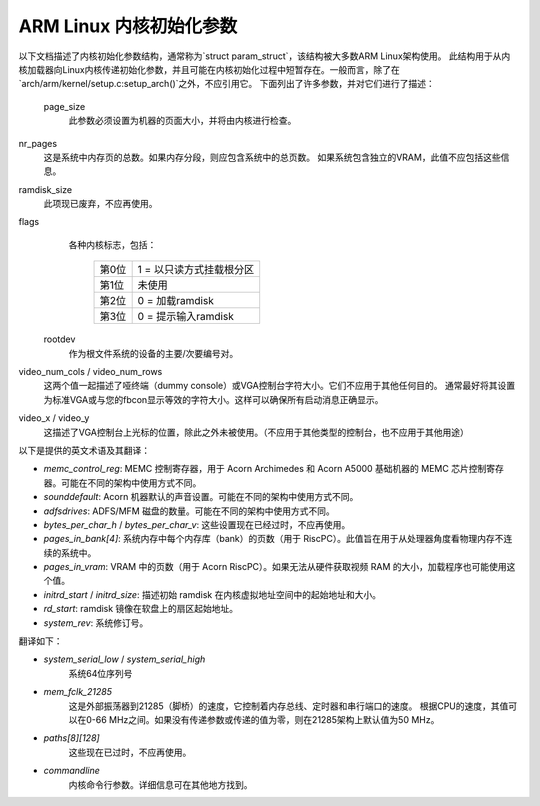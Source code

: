 ==============================
ARM Linux 内核初始化参数
==============================

以下文档描述了内核初始化参数结构，通常称为`struct param_struct`，该结构被大多数ARM Linux架构使用。
此结构用于从内核加载器向Linux内核传递初始化参数，并且可能在内核初始化过程中短暂存在。一般而言，除了在`arch/arm/kernel/setup.c:setup_arch()`之外，不应引用它。
下面列出了许多参数，并对它们进行了描述：

 page_size
   此参数必须设置为机器的页面大小，并将由内核进行检查。
nr_pages
   这是系统中内存页的总数。如果内存分段，则应包含系统中的总页数。
   如果系统包含独立的VRAM，此值不应包括这些信息。
ramdisk_size
   此项现已废弃，不应再使用。
flags
   各种内核标志，包括：

    =====   ========================
    第0位   1 = 以只读方式挂载根分区
    第1位   未使用
    第2位   0 = 加载ramdisk
    第3位   0 = 提示输入ramdisk
    =====   ========================

 rootdev
   作为根文件系统的设备的主要/次要编号对。
video_num_cols / video_num_rows
   这两个值一起描述了哑终端（dummy console）或VGA控制台字符大小。它们不应用于其他任何目的。
   通常最好将其设置为标准VGA或与您的fbcon显示等效的字符大小。这样可以确保所有启动消息正确显示。
video_x / video_y
   这描述了VGA控制台上光标的位置，除此之外未被使用。（不应用于其他类型的控制台，也不应用于其他用途）
以下是提供的英文术语及其翻译：

- `memc_control_reg`: MEMC 控制寄存器，用于 Acorn Archimedes 和 Acorn A5000 基础机器的 MEMC 芯片控制寄存器。可能在不同的架构中使用方式不同。
- `sounddefault`: Acorn 机器默认的声音设置。可能在不同的架构中使用方式不同。
- `adfsdrives`: ADFS/MFM 磁盘的数量。可能在不同的架构中使用方式不同。
- `bytes_per_char_h` / `bytes_per_char_v`: 这些设置现在已经过时，不应再使用。
- `pages_in_bank[4]`: 系统内存中每个内存库（bank）的页数（用于 RiscPC）。此值旨在用于从处理器角度看物理内存不连续的系统中。
- `pages_in_vram`: VRAM 中的页数（用于 Acorn RiscPC）。如果无法从硬件获取视频 RAM 的大小，加载程序也可能使用这个值。
- `initrd_start` / `initrd_size`: 描述初始 ramdisk 在内核虚拟地址空间中的起始地址和大小。
- `rd_start`: ramdisk 镜像在软盘上的扇区起始地址。
- `system_rev`: 系统修订号。
翻译如下：

- `system_serial_low` / `system_serial_high`
   系统64位序列号

- `mem_fclk_21285`
   这是外部振荡器到21285（脚桥）的速度，它控制着内存总线、定时器和串行端口的速度。
   根据CPU的速度，其值可以在0-66 MHz之间。如果没有传递参数或传递的值为零，则在21285架构上默认值为50 MHz。

- `paths[8][128]`
   这些现在已过时，不应再使用。

- `commandline`
   内核命令行参数。详细信息可在其他地方找到。

